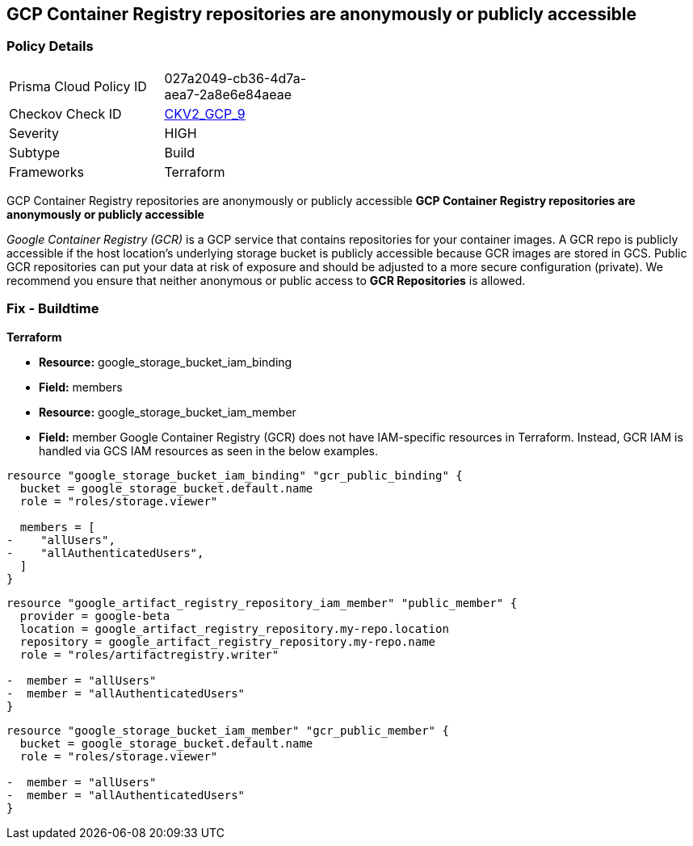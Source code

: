 == GCP Container Registry repositories are anonymously or publicly accessible


=== Policy Details 

[width=45%]
[cols="1,1"]
|=== 
|Prisma Cloud Policy ID 
| 027a2049-cb36-4d7a-aea7-2a8e6e84aeae

|Checkov Check ID 
| https://github.com/bridgecrewio/checkov/blob/main/checkov/terraform/checks/graph_checks/gcp/GCPContainerRegistryReposAreNotPubliclyAccessible.yaml[CKV2_GCP_9]

|Severity
|HIGH

|Subtype
|Build

|Frameworks
|Terraform

|=== 

GCP Container Registry repositories are anonymously or publicly accessible
*GCP Container Registry repositories are anonymously or publicly accessible* 

_Google Container Registry (GCR)_ is a GCP service that contains repositories for your container images.
A GCR repo is publicly accessible if the host location's underlying storage bucket is publicly accessible because GCR images are stored in GCS.
Public GCR repositories can put your data at risk of exposure and should be adjusted to a more secure configuration (private).
We recommend you ensure that neither anonymous or public access to *GCR Repositories* is allowed.

////
=== Fix - Runtime


* GCP Console* 


To remove anonymous or public access to your GCR repositories:

. Log in to the GCP Console at https://console.cloud.google.com.

. Navigate to https://console.cloud.google.com/gcr/settings [GCR Settings].

. Under _Public access_ locate the repositories that say * PUBLIC* under the _Visibility_ column.

. Select the dropdown and switch to * PRIVATE*.


* CLI Command* 


To remove anonymous or public access to your GCR repositories use the `gsutil` command:


[source,shell]
----
{
 "gsutil iam ch -d PRINCIPAL gs://BUCKET-NAME
",
}
----
Replace * PRINCIPAL* with either _allUsers_ or _allAuthenticatedUsers_ depending on your Checkov alert.
Replace * BUCKET-NAME* with the GCS bucket where your images are stored.
The * BUCKET-NAME* can be determined by executing `gsutil ls` and your Container Registry bucket URL will be listed as `gs://artifacts.PROJECT-ID.appspot.com` or `gs://STORAGE-REGION.artifacts.PROJECT-ID.appspot.com`.
* PROJECT-ID* and * STORAGE-REGION* will be replaced with your GCP project ID or the region where your GCR repository is configured.
////

=== Fix - Buildtime


*Terraform* 


* *Resource:* google_storage_bucket_iam_binding
* *Field:* members
* *Resource:* google_storage_bucket_iam_member
* *Field:* member
Google Container Registry (GCR) does not have IAM-specific resources in Terraform.
Instead, GCR IAM is handled via GCS IAM resources as seen in the below examples.


[source,go]
----
resource "google_storage_bucket_iam_binding" "gcr_public_binding" {
  bucket = google_storage_bucket.default.name
  role = "roles/storage.viewer"

  members = [
-    "allUsers",
-    "allAuthenticatedUsers",
  ]
}
----


[source,go]
----
resource "google_artifact_registry_repository_iam_member" "public_member" {
  provider = google-beta
  location = google_artifact_registry_repository.my-repo.location
  repository = google_artifact_registry_repository.my-repo.name
  role = "roles/artifactregistry.writer"

-  member = "allUsers"
-  member = "allAuthenticatedUsers"
}
----


[source,go]
----
resource "google_storage_bucket_iam_member" "gcr_public_member" {
  bucket = google_storage_bucket.default.name
  role = "roles/storage.viewer"

-  member = "allUsers"
-  member = "allAuthenticatedUsers"
}
----

